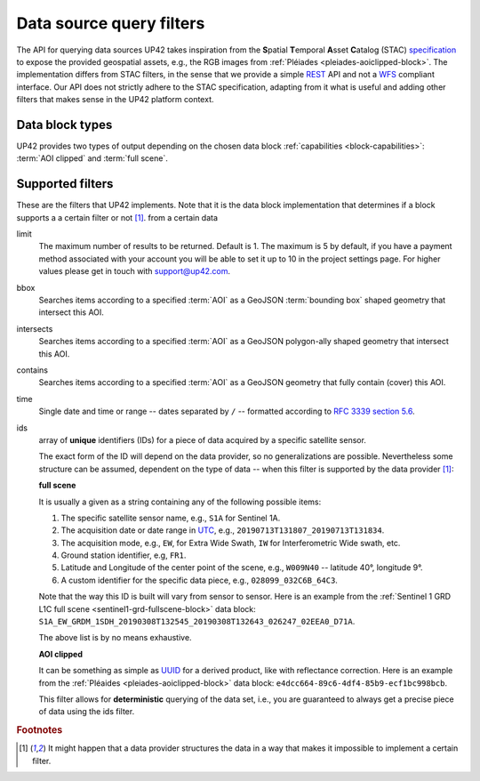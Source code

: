.. meta::
   :description: UP42 going further: data filters
   :keywords: data querying, STAC, data filters, data blocks             

.. _filters:

===========================
 Data source query filters
===========================

The API for querying data sources UP42 takes inspiration from the
**S**\ patial **T**\ emporal **A**\ sset **C**\ atalog (STAC)
`specification <https://github.com/radiantearth/stac-spec>`__ to
expose the provided geospatial assets, e.g., the RGB images from
:ref:`Pléiades <pleiades-aoiclipped-block>`. The implementation
differs from STAC filters, in the sense that we provide a simple `REST
<https://en.wikipedia.org/wiki/Representational_state_transfer>`__ API
and not a `WFS <https://en.wikipedia.org/wiki/Web_Feature_Service>`__
compliant interface. Our API does not strictly adhere to the STAC
specification, adapting from it what is useful and adding other
filters that makes sense in the UP42 platform context.
     
Data block types
----------------

UP42 provides two types of output depending on the
chosen data block :ref:`capabilities <block-capabilities>`:
:term:`AOI clipped` and :term:`full scene`.      


Supported filters
-----------------

These are the filters that UP42 implements. Note that it is the
data block implementation that determines if a block supports a
a certain filter or not [1]_. 
from a certain data 

.. _limit-filter:

limit
   The maximum number of results to be returned. Default is 1. The
   maximum is 5 by default, if you have a payment method associated
   with your account you will be able to set it up to 10 in the
   project settings page. For higher values please get in touch with
   `support@up42.com <mailto:support%20@up42.com>`__.

.. _bbox-filter:
   
bbox
    Searches items according to a specified :term:`AOI` as a
    GeoJSON :term:`bounding box` shaped geometry that intersect this AOI.

.. _intersects-filter:

intersects
    Searches items according to a specified :term:`AOI` as a
    GeoJSON polygon-ally shaped geometry that intersect this AOI.

.. _contains-filter:
    
contains
    Searches items according to a specified :term:`AOI` as a GeoJSON geometry 
    that fully contain (cover) this AOI.

.. _time-filter:    
    
time
   Single date and time or range -- dates separated by ``/`` --
   formatted according to
   `RFC 3339 section 5.6 <https://tools.ietf.org/html/rfc3339#sec on-5.6>`__.
   
.. _ids-filter:
   
ids
   array of **unique** identifiers (IDs) for a piece of data
   acquired by a specific satellite sensor.

   The exact form of the ID will depend on the data provider, so no
   generalizations are possible. Nevertheless some structure can be
   assumed, dependent on the type of data -- when this filter is
   supported by the data provider [1]_:

   **full scene**
   
   It is usually a given as a string containing any of the
   following possible items:
   
   1. The specific satellite sensor name, e.g., ``S1A`` for Sentinel 1A.
   2. The acquisition date or date range in `UTC
      <https://en.wikipedia.org/wiki/Coordinated_Universal_Time>`__,
      e.g., ``20190713T131807_20190713T131834``.     
   3. The acquisition mode, e.g., ``EW``, for Extra Wide Swath, ``IW``
      for Interferometric Wide swath, etc. 
   4. Ground station identifier, e.g, ``FR1``. 
   5. Latitude and Longitude of the center point of the scene, e.g.,
      ``W009N40`` -- latitude 40°, longitude 9°.
   6. A custom identifier for the specific data piece, e.g.,
      ``028099_032C6B_64C3``.
      
   Note that the way this ID is built will vary from sensor to
   sensor. Here is an example from the :ref:`Sentinel 1 GRD L1C full
   scene <sentinel1-grd-fullscene-block>` data
   block:
   ``S1A_EW_GRDM_1SDH_20190308T132545_20190308T132643_026247_02EEA0_D71A``.

   The above list is by no means exhaustive.

   **AOI clipped**

   It can be something as simple as
   `UUID
   <https://en.wikipedia.org/wiki/Universally_unique_identifier>`__
   for a derived product, like with reflectance correction. Here is an
   example from the :ref:`Pléaides <pleiades-aoiclipped-block>` data
   block: ``e4dcc664-89c6-4df4-85b9-ecf1bc998bcb``. 
   
   This filter allows for **deterministic** querying of the data set,
   i.e., you are guaranteed to always get a precise piece of data
   using the ids filter.

.. Examples
.. --------

.. For each example we use the same :term:`AOI`.

.. .. gist:: https://gist.github.com/perusio/226e5bb2ab44d07d9d0196db643602a5


.. rubric:: Footnotes

.. [1] It might happen that a data provider structures the data in a
       way that makes it impossible to implement a certain filter.
